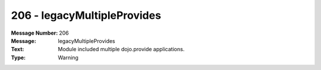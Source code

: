 .. _build/messages/206:

========================================================================================
206 - legacyMultipleProvides
========================================================================================

:Message Number: 206
:Message: legacyMultipleProvides
:Text: Module included multiple dojo.provide applications.
:Type: Warning

